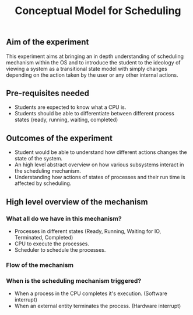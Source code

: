 #+TITLE: Conceptual Model for Scheduling

** Aim of the experiment
This experiment aims at bringing an in depth understanding of scheduling mechanism within the OS and to introduce the student to the ideology of viewing a system as a transitional state model with simply changes depending on the action taken by the user or any other internal actions.

** Pre-requisites needed
- Students are expected to know what a CPU is. 
- Students should be able to differentiate between different process states (ready, running, waiting, completed)

** Outcomes of the experiment
    - Student would be able to understand how different actions changes the state of the system.
    - An high level abstract overview on how various subsystems interact in the scheduling mechanism.
    - Understanding how actions of states of processes and their run time is affected by scheduling.
    
** High level overview of the mechanism
*** What all do we have in this mechanism?
- Processes in different states (Ready, Running, Waiting for IO, Terminated, Completed)
- CPU to execute the processes.
- Scheduler to schedule the processes.

*** Flow of the mechanism

[[./images/Conceptual_model.png]]

*** When is the scheduling mechanism triggered?
- When a process in the CPU completes it's execution. (Software interrupt)
- When an external entity terminates the process. (Hardware interrupt)
